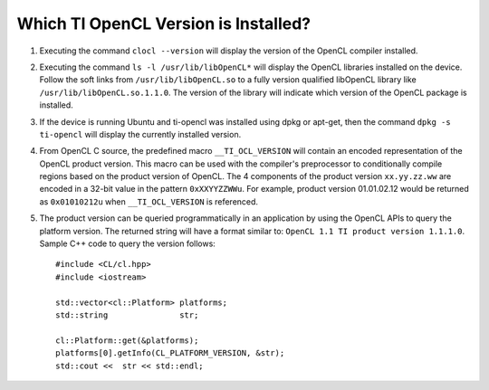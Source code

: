 **************************************
Which TI OpenCL Version is Installed?
**************************************

1. Executing the command ``clocl --version`` will display the version of the OpenCL compiler 
   installed.

2. Executing the command ``ls -l /usr/lib/libOpenCL*`` will display the OpenCL libraries 
   installed on the device. Follow the soft links from ``/usr/lib/libOpenCL.so`` to a fully 
   version qualified libOpenCL library like ``/usr/lib/libOpenCL.so.1.1.0``. The version of 
   the library will indicate which version of the OpenCL package is installed.

3. If the device is running Ubuntu and ti-opencl was installed using dpkg or apt-get, 
   then the command ``dpkg -s ti-opencl`` will display the currently installed version.

4. From OpenCL C source, the predefined macro ``__TI_OCL_VERSION`` will contain an encoded 
   representation of the OpenCL product version. This macro can be used with the compiler's 
   preprocessor to conditionally compile regions based on the product version of OpenCL. 
   The 4 components of the product version ``xx.yy.zz.ww`` are encoded in a 32-bit value in 
   the pattern ``0xXXYYZZWWu``. For example, product version 01.01.02.12 would be returned as 
   ``0x01010212u`` when ``__TI_OCL_VERSION`` is referenced.

5. The product version can be queried programmatically in an application by using the OpenCL 
   APIs to query the platform version. The returned string will have a format similar to: 
   ``OpenCL 1.1 TI product version 1.1.1.0``. Sample C++ code to query the version follows::

    #include <CL/cl.hpp>
    #include <iostream>
     
    std::vector<cl::Platform> platforms;
    std::string               str;
      
    cl::Platform::get(&platforms);
    platforms[0].getInfo(CL_PLATFORM_VERSION, &str);
    std::cout <<  str << std::endl;
